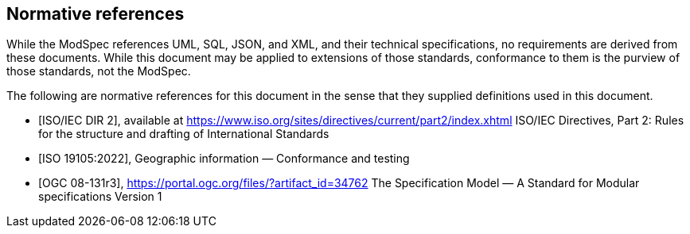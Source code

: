 [[cls-3]]
[bibliography]
== Normative references

[.boilerplate]
--
While the ModSpec references UML, SQL, JSON, and XML, and their technical specifications,
no requirements are derived from these documents. While this document
may be applied to extensions of those standards, conformance to them is the purview
of those standards, not the ModSpec.

The following are normative references for this document in the sense that they
supplied definitions used in this document.

// The following documents are referred to in the text in such a way that some or
// all of their content constitutes requirements of this document. For dated
// references, only the edition cited applies. For undated references, the latest
// edition of the referenced document (including any amendments) applies.
--

// TODO: remove, already in bibliography
// * [[[iso10000,ISO/IEC 10000-1:1998]]] https://www.iso.org/standard/30726.htmlInformation technology — Framework and taxonomy of International Standardized Profiles Part 1: General principles and documentation framework

// TODO: move to bibliography
* [[[iso-dp2,ISO/IEC DIR 2]]], available at https://www.iso.org/sites/directives/current/part2/index.xhtml
ISO/IEC Directives, Part 2: Rules for the structure and drafting of International Standards

* [[[iso19105:2022,ISO 19105:2022]]], Geographic information — Conformance and testing

* [[[ogc-modspec,OGC 08-131r3]]], https://portal.ogc.org/files/?artifact_id=34762
The Specification Model — A Standard for Modular specifications Version 1

